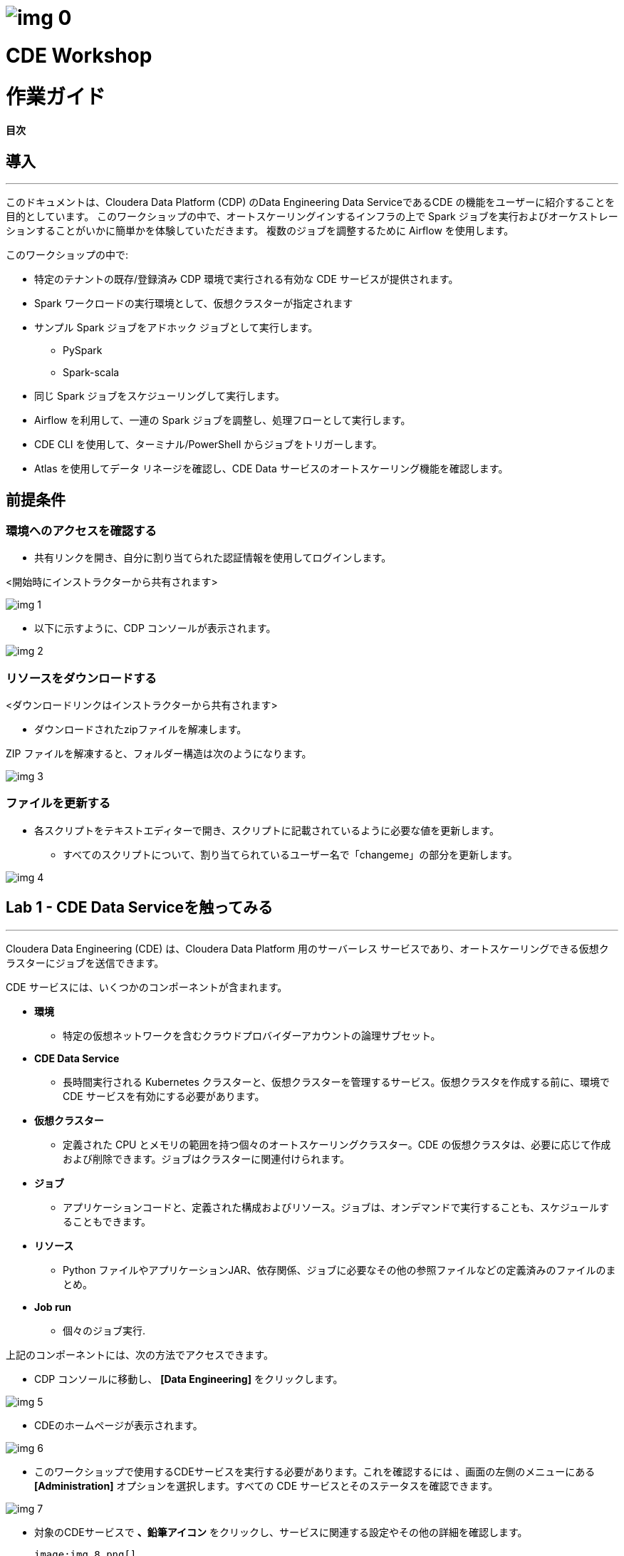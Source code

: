 









= image:img_0.png[]
:toc: macro




= CDE Workshop 
:toc: macro


= 作業ガイド
:toc: macro




*目次*

== 導入

---




このドキュメントは、Cloudera Data Platform (CDP) のData Engineering Data ServiceであるCDE の機能をユーザーに紹介することを目的としています。 このワークショップの中で、オートスケーリングインするインフラの上で Spark ジョブを実行およびオーケストレーションすることがいかに簡単かを体験していただきます。 複数のジョブを調整するために Airflow を使用します。 



このワークショップの中で:



* 特定のテナントの既存/登録済み CDP 環境で実行される有効な CDE サービスが提供されます。 



* Spark ワークロードの実行環境として、仮想クラスターが指定されます 



* サンプル Spark ジョブをアドホック ジョブとして実行します。
  ** PySpark 
  ** Spark-scala 



* 同じ Spark ジョブをスケジューリングして実行します。 



* Airflow を利用して、一連の Spark ジョブを調整し、処理フローとして実行します。
+


* CDE CLI を使用して、ターミナル/PowerShell からジョブをトリガーします。
+


* Atlas を使用してデータ リネージを確認し、CDE Data サービスのオートスケーリング機能を確認します。

== 前提条件

=== 環境へのアクセスを確認する



* 共有リンクを開き、自分に割り当てられた認証情報を使用してログインします。



<開始時にインストラクターから共有されます>



image:img_1.png[]



* 以下に示すように、CDP コンソールが表示されます。



image:img_2.png[]

=== リソースをダウンロードする

<ダウンロードリンクはインストラクターから共有されます>

* ダウンロードされたzipファイルを解凍します。

ZIP ファイルを解凍すると、フォルダー構造は次のようになります。

image:img_3.png[]

=== ファイルを更新する

* 各スクリプトをテキストエディターで開き、スクリプトに記載されているように必要な値を更新します。 
  ** すべてのスクリプトについて、割り当てられているユーザー名で「changeme」の部分を更新します。 



image:img_4.png[]

== Lab 1 - CDE Data Serviceを触ってみる

---




Cloudera Data Engineering (CDE) は、Cloudera Data Platform 用のサーバーレス サービスであり、オートスケーリングできる仮想クラスターにジョブを送信できます。



CDE サービスには、いくつかのコンポーネントが含まれます。

* *環境*
  ** 特定の仮想ネットワークを含むクラウドプロバイダーアカウントの論理サブセット。
* *CDE Data Service*
  ** 長時間実行される Kubernetes クラスターと、仮想クラスターを管理するサービス。仮想クラスタを作成する前に、環境で CDE サービスを有効にする必要があります。
* *仮想クラスター*
  ** 定義された CPU とメモリの範囲を持つ個々のオートスケーリングクラスター。CDE の仮想クラスタは、必要に応じて作成および削除できます。ジョブはクラスターに関連付けられます。
* *ジョブ*
  ** アプリケーションコードと、定義された構成およびリソース。ジョブは、オンデマンドで実行することも、スケジュールすることもできます。
* *リソース*
  ** Python ファイルやアプリケーションJAR、依存関係、ジョブに必要なその他の参照ファイルなどの定義済みのファイルのまとめ。
* *Job run*
  ** 個々のジョブ実行.

上記のコンポーネントには、次の方法でアクセスできます。



* CDP コンソールに移動し、 *[Data Engineering]* をクリックします。 



image:img_5.png[]



* CDEのホームページが表示されます。

image:img_6.png[]



* このワークショップで使用するCDEサービスを実行する必要があります。これを確認するには  、画面の左側のメニューにある *[Administration]* オプションを選択します。すべての CDE サービスとそのステータスを確認できます。

image:img_7.png[]













* 対象のCDEサービスで *、鉛筆アイコン* をクリックし、サービスに関連する設定やその他の詳細を確認します。

  image:img_8.png[]

image:img_9.png[]



* 各タブをクリックして、CDEサービスに関連するすべての詳細を確認します。 
* 完了したら、左側のタブの *[home]* をクリックして、CDEホームページに戻ります。このページには、アクティブな CDE サービスと関連するクラスタが表示されます。自分に割り当てられている仮想クラスターにアクセスすることから始めましょう。
* 仮想クラスターへのアクセス
  ** Step 1 : 適切な CDE サービスを選択します。
    *** *[Administration]* ページに移動し、CDE サービスを選択します (この場合は cde-handson-service)

image:img_10.png[]

  ** Step 2 : 仮想クラスターの選択
    *** CDE サービスを選択し、割り当てられた仮想クラスターをクリックします。

image:img_11.png[]



== Lab 2 - アドホック Spark ジョブの作成と実行 

---


このラボでは、Spark ジョブを作成し、アドホックベースで、つまりスケジュールなしで実行します。このラボの一環として、Spark ジョブを使用して対処できる 2 つの簡単なユースケースを取り上げました。 



. Spark を使用したログデータクレンジング 
. 給与保護プログラムデータの分析
  .. Report 1: 雇用があるテキサス州のすべての都市の内訳
  .. Report 2: 雇用を持っている企業類型の内訳
. 既存のデータウェアハウスを使用してデータを拡張する PySpark ジョブ

=== 
+
リソースの作成


* 対象仮想クラスター[クラスター名: _<ユーザー名>-vc_ ]のタイルで *、[View Jobs]* をクリックします。これにより、ジョブの実行、ジョブ、およびリソースの詳細を含む新しいページが開きます。  



image:img_12.png[]





* 左側のペインで、 *[リソース]* タブをクリックします。



image:img_13.png[]



* 右側に *[Resources]* ページが表示されます。 *[Create Resource]* をクリックします。 



image:img_14.png[]





* 一意の名前(ユーザー名リソース)を指定し、リソースを作成します。これは、すべてのスクリプトと依存関係を格納するためのリポジトリとして機能します。 
+

image:img_15.png[]
* 作成されると、以下に示すようにファイルをアップロードするオプションが表示されます。 



image:img_16.png[]



* *[ファイルのアップロード]* をクリックし、前提条件の手順からダウンロードしたすべてのスクリプトを選択します  。(.pyファイルのみアップロードしてください)。 *[アップロード]* をクリックします。

image:img_17.png[]
+



* リソースにアップロードされたすべてのファイルを含むポップアップが表示されます。 



image:img_18.png[]



* 5 つの _.py_ ファイルすべてがリソースに存在するかどうかを検証します。これで、これらのリソースを使用してジョブを作成する準備が整いました。



image:img_19.png[]



=== ジョブ作成
+



* 次に、スクリプトLab3A_access_logs_ETL.pyを使用して最初のジョブを作成します。 
+


* 左側のペインで、 *[Jobs]* をクリックします。 **
* 右側に *[Jobs]* ページが表示されます。 *[Create Job]* をクリックします。

             image:img_20.png[]

* ジョブの種類として *Spark* を選択します。
* 下記のジョブ名を入力してください。



_<username>_<script_name_without_py_extension>_

__ +
	例: user01の場合, ジョブ1の名前は *user01_Lab3A_access_logs_ETL*




image:img_21.png[]



* 共有環境であるため、他のユーザーのジョブと区別できるように、ユーザー名を使用してジョブに名前を付けてください。 
+


* *[Application File]* で、 *[Select from Resource]* をクリックし、リソースから **__Lab3A_access_logs_ETL.py__** _ファイルを選択します_ 。
+

+
		
image:img_22.png[]

image:img_23.png[]
+



* 残りの設定はデフォルトのままで結構です。ここでスケジュールを有効にしないでください。最終的に下図のように見えます。

image:img_24.png[]



* *[Create and Run]* のドロップダウンオプションをクリックし、 *[Create]* をクリックします。( *[Create and Run]* はクリックしないでください) 

image:img_25.png[]
+



* 同様に、同じ命名規則を持つ他の3つのジョブを作成します。ジョブ名は以下の表を参照してください。 



*user01* の場合: **




|===
| *ジョブ*                                   | *ジョブ名*                                  | *利用するスクリプト*                              
| Job1                                    | user01_Lab3A_access_logs_ETL            | Lab3A_access_logs_ETL.py                 
| Job2                                    | user01_Lab3B1_Data_Extraction_Sub_150k  | Lab3B1_Data_Extraction_Sub_150k.py       
| Job3                                    | user01_Lab3B2_Data_Extraction_Over_150k | Lab3B2_Data_Extraction_Over_150k.py      
| Job4                                    | user01_Lab3B3_Create_Reports            | Lab3B3_Create_Reports.py                 
|===




* これらのジョブを *アドホックジョブ* として、つまりスケジュールなしで作成します。 
* 完了したら、 *[Jobs]* タブをクリックし、検索バーにユーザー名を入力してEnterキーを押します *。* ユーザー名を使用して、以下に示すように4つのジョブが表示されます。 



image:img_26.png[]



* ジョブの種類が Spark に設定され、スケジュールがアドホックであることを確認します。

=== ジョブの実行

* 次の順序でジョブをトリガーする必要があります
  ** JOB 1 : user01_Lab3A_access_logs_ETL
  ** JOB 2 : user01_Lab3B1_Data_Extraction_Sub_150k
  ** JOB 3 : user01_Lab3B2_Data_Extraction_Over_150k
  ** JOB 4 : user01_Lab3B3_Create_Reports(ジョブ 2 およびジョブ 3 が正常に完了した時点で実行する)



*注:ジョブ1、ジョブ2、ジョブ3は順番で実行します。*

*ジョブ4は、ジョブ 2 およびジョブ3が正常に完了した後に実行する必要があります。*



* ジョブを実行するには、 *[Jobs]* タブに移動し、３つドットのアイコンをクリックして、 *[Run Now]* をクリックします。



image:img_27.png[]



* ジョブのログを確認するには、 *[Job Runs]* をクリックし、実行したジョブに対するIDを選択します。



image:img_28.png[]



image:img_29.png[]



* ジョブの選択を簡素化するために、 *[User]* フィルターを選択し、ユーザー名を追加してEnterキーを押します。自分が実行したジョブのリストが表示されます。 

image:img_30.png[]



* ジョブ実行ページの別のタブに移動すると、Sparkジョブの実行について確認する必要があるすべての項目が表示されます。 

image:img_31.png[]



==   Lab 3 - アドホックSparkジョブにスケジュールを追加する 

---


このラボでは、前のラボの一部として作成したジョブにスケジュールを追加します。 



* <username>_Lab3A_access_logs_ETL ** ジョブにスケジュールを追加します



* *[Jobs]* タブに移動し  、ジョブLab3A_access_logs_ETLの横にある３つドットのアイコンをクリックして *、[Add Schedule]* を選択します。

image:img_32.png[]



* *[Job Schedule]* ページが表示されます。 *[Create a Schedule]* をクリックします。

image:img_33.png[]



* *[Cron Expression]* オプションを選択し、以下のようにcron式を入力します。 
+ *+
*/10 * ** * * → これは、ジョブが10分ごとに実行されるようにスケジュールされていることを意味します。 


image:img_34.png[]

image:img_35.png[]



* 他のジョブに対しても同じプロセスを繰り返すことができます。 

JOB 1 : 10分ごとに実行

JOB 2 : 10分ごとに実行

JOB 3 : 10分ごとに実行

JOB 4 : 30分ごとに実行



* スケジュールに従ってジョブが起動されるのを待つ必要はありません。アドホックジョブがどのようにスケジュールされているかを理解していただければ、次のステップに進むことができます。
+


* ** 以下の手順に従って、追加されたすべてのジョブのスケジュールを一時停止してください。 
* *[Jobs]* タブに移動し、ジョブの横にある３つドットのアイコンをクリックして、 *[Pause Schedule]* を選択します。[すべてのジョブに対してこれを行う]

image:img_36.png[]



image:img_37.png[]



== Lab 4 - Airflowを使用した一連のジョブの連携

---


このラボでは、Lab3で作成したジョブを使用するdagファイルを使用してフローを作成します。したがって、後続のラボを完了できるのは、Lab3 を正常に完了する必要があります。 



* *[Jobs]* タブに移動し、 *[Create Job]* _をクリックして、_ *[Job Type]* で *[Airflow]* を選択します。 
* 以下のようにジョブ名を指定し、リソースからLab5_airflow_dag.pyファイルをアップロードします。 



ジョブ名 :<username>_Lab5_airflow_dag

例: user01の場合、このジョブ名は *user01_Lab5_airflow_dag*



* *[Create]* をクリックします。

**image:img_38.png[]
+



* *[Jobs]* タブに移動し、dag ファイルに記載されているスケジュールで作成されたAirflowジョブを確認します。 

image:img_39.png[]



image:img_40.png[]
+



* 使用している仮想クラスターに移動し、[Cluster Details] をクリックします。 

image:img_41.png[]



* [ *Airflow UI* ]をクリックし、ジョブ用に作成されたスケジュールを確認します。 



image:img_42.png[]



image:img_43.png[]



image:img_44.png[]



* ジョブが正常に実行されたら、ジョブを編集してスケジュールを *一時停止* してください。 
* *[Jobs]* タブをクリックし、作成したAirflowジョブを見つけます。 
* ジョブの横にある3つドットをクリックし、 *[Pause Schedule]* をクリックします。
+



image:img_45.png[]



image:img_46.png[]





* AirFLow UIに移動して、ジョブが一時停止状態になっていることを確認できます

image:img_47.png[]





== Lab 5 - CDE CLI のインストールと設定 

---




* このラボでは、CDE CLI を使用して Spark ジョブを作成して実行します。このようにして、CDE CLI の豊富な API を使用して、CDE サービスと通信する任意のアプリケーションと連携できます。 
* CLI 実行可能ファイルは、仮想クラスターからダウンロードできます。 
  ** *Step 1* :  ジョブを作成する仮想クラスターの *[Cluster Details]* に移動します。



  ** *Step 2* : CLI TOOLをクリックして、オペレーティングシステムに基づいて実行可能ファイルをダウンロードします。



image:img_48.png[]



=== *Mac の場合* : 

  ** 以下のコマンドを実行して、cdeファイルが実行可能であることを確認します。 
+

+
chmod +x /path/to/cde
+


  ** 実行可能ファイルが存在するフォルダーに移動します。右クリックして選択します "プログラムから開く" ->ターミナル .以下のメッセージが表示されます

image:img_49.png[]

 

  ** *[開く]* をクリックします。
  ** 完了すると、次のウィンドウとメッセージが表示されます

image:img_50.png[]



  ** インストールを検証するには、ターミナルから次のコマンドを実行します。
+
./cde --help




image:img_51.png[]



  ** 上記のように出力が得られれば、インストールは正常に完了しています。次に、仮想クラスターに接続するように CLI を構成する必要があります。 
+


  ** CDE CLI を設定するために、新しいファイルを作成してクラスタの詳細を追加し、CDE 仮想クラスタに接続するための環境変数として使用します。 
+


  ** config.yaml というファイルを作成し、次の詳細を追加します。 



touch config.yaml



image:img_52.png[]



vi config.yaml



user: <CDP_user>

vcluster-endpoint: <CDE_virtual_cluster_endpoint>



ここで、 ユーザーはuser01のようなユーザー名です。 



*vcluster-endpoint* は、割り当てられている仮想クラスターから取得できます。仮想クラスターの[Cluster Details]に移動します。

image:img_53.png[]
+



*[JOBS API URL]* の横にあるアイコンをクリックして、 *vcluster-endpoint* をコピーします。



image:img_54.png[]
+



image:img_55.png[]



  ** config.yamlを保存
  ** 次のコマンドを実行して、構成を検証します。実行すると、APIパスワードの入力を求められます。インストラクターから共有されるパスワードを入力してください。 
+



./cde job list



  ** パスワードを入力すると、仮想クラスターに存在するすべてのジョブが表示されます。 

image:img_56.png[]

  ** 証明書に関連するエラーが発生した場合は、tls検証をスキップするフラグを追加してください。 
+

+
./cde job list --tls-insecure
+


  ** これで、CDE CLI のインストールと設定は終了です。次に、次のラボに進み、CLI からジョブを実行します。 



=== *Windows の場合* : 

  ** PowerShell を開き、cde.exe ファイルをダウンロードしたフォルダーに移動します。 
  ** 以下のコマンドを使用して移動します。 
+

+
cd C:\Users\<path-to-cde.exe folder>
+


  ** 次のコマンドを実行して、cde cliを起動します。バックグラウンドで実行されます。 
+

+
start .\cde.exe




image:img_57.png[]



  ** 新しいテキスト ファイルを作成し、 _config.yaml_ という名前を付けます。保存するときは、テキストドキュメントではなく、 *[All Files]* として形式を選択することにご注意ください。 



image:img_58.png[]



  ** このファイルに次の行を追加します。 



user: <CDP_user>

vcluster-endpoint: <CDE_virtual_cluster_endpoint>



ここで、 ユーザーはuser01のようなユーザー名です。

*vcluster-endpoint* は、割り当てられている仮想クラスターから取得できます。仮想クラスターの[Cluster Details]に移動します。

image:img_59.png[]
+



*[JOBS API URL]* の横にあるアイコンをクリックして、 *vcluster-endpoint* をコピーします。



image:img_60.png[]
+



  ** Powershell を開き、次のコマンドを実行して環境変数を作成します。 
+

+
$env:CDE_CONFIG =  "C:\Users\<path-to-config.yaml>"
+


  ** 検証のために以下のコマンドを実行します。出力として config.yaml へのパスが表示されます。  
+
ls env:CDE_CONFIG
+



image:img_61.png[]



  ** 次のコマンドを実行して、構成を検証します。実行すると、APIパスワードの入力を求められます。ワークロードパスワードはインストラクターから共有されたものを入力してください。 
+



.\cde job list 





image:img_62.png[]
+



  ** 証明書に関連する以下のエラーが発生した場合は、次の手順に従ってtls検証をスキップしてください。 

image:img_63.png[]



  ** tlsフラグを使用して以下のコマンドを実行し、APIパスワードを入力します。 
+



.\cde job list --tls-insecure
+



image:img_64.png[]



  ** パスワードを入力すると、仮想クラスターに存在するすべてのジョブが表示されます。 
  ** これで、CDE CLI のインストールと設定は終了です。次に、次のラボに進み、CLI からジョブを実行します。 









== Lab 6 - CDE CLI を使用したジョブの実行 

---




CLI を使用して、ジョブの作成と更新、ジョブの詳細の表示、ジョブ リソースの管理、ジョブの実行などを行うことができます。CDE ジョブを管理するための CLI の使用方法の詳細については、以下のリンクを使用してください。 



https://docs.cloudera.com/data-engineering/cloud/cli-access/topics/cde-cli-manage-jobs.html[https://docs.cloudera.com/data-engineering/cloud/cli-access/topics/cde-cli-manage-jobs.html]

=== CLI を使用したSpark Scalaジョブの実行

このラボの最初の演習として、CDE CLI を使用してSpark Scalaジョブを実行します。ジョブをCDEに送信するためにjarを作成する必要はないことに注意してください。 



*  前提条件の手順からダウンロードしたスクリプト _Lab6A_Data_Extraction_Avg_Loan.scala_ のパスを見つけて取得します。 
+


* 次のコマンドを実行して、このジョブを CDE に送信します。 
+

+
./cde spark submit /path/to/Lab6A_Data_Extraction_Avg_Loan.scala




image:img_65.png[]



* CDE UI に移動し、 *[Run Job]* をクリックします。次の名前で送信されたジョブが表示されます。 
+
cli-submit-<username>-<temp-resource-id>



+

image:img_66.png[]



* このジョブ実行のログと SparkUI を確認できます。 
+


* これはCDEのジョブとして作成していないことに注意してください。ジョブとして登録する必要のないアドホック実行になります。 


+



== Lab 7 - データリネージとオートスケーリング

---




このラボでは、私たちが取り組んだ 2つのユースケースのデータリネージについて説明します。さらに、コンピューティングリソースの需要の高まりに伴う CDE サービスのオートスケーリング機能もご確認いただきます。 

=== Atlasを利用したデータリネージ

* CDE UI で、[Jobs] タブをクリックします。ラボ 2 で作成した<username>_Lab3B3_Create_Reports ジョブの画面に飛びます。
+


* ジョブを取得するには、ユーザー名でジョブをフィルタリングしてください。 



image:img_67.png[]







* *[Job Runs]* タブで、成功した実行ID、つまり緑色のチェックマークが付いた実行IDをクリックします。 









image:img_68.png[]

（IDはスクリーンショットに表示されているものとは異なることに注意してください）





* *[Linage]* の下の *[Atlas]* をクリックします。



image:img_69.png[]



* リストに表示されている *[execution-x]* をクリックします。 

image:img_70.png[]





* 「Lineage」をクリックして、このジョブのデータリネージを確認します。 

image:img_71.png[]



* 各エンティティをクリックして、データがソースから消費にどのように流れているかを理解します。 
+



=== CDE でのオートスケーリング



* 最後のステップとして、CDEのオートスケーリング機能をご確認いただきたいと思います。ラボの開始時に、仮想クラスターの CPU とメモリの消費量に気付いたかもしれません。今すぐダッシュボードをチェックして、需要に基づいてどのようにスケールアップしたかを確認してください。 
+


* CDE ホーム ページで、仮想クラスターの *[Cluster Details]* をクリックします。 



* *[Charts]* タブをクリックします。 



image:img_72.png[]





* フィルターを *[Last 2 Hour* ]に設定し、CPUとメモリの負荷が変化することを確認します。

image:img_73.png[]





* *[Grafana Charts]* をクリックして、仮想クラスターの別のメトリックセットを表示します。 

image:img_74.png[]



* これで、CDEハンズオンワークショップセッション全体は終了です。 































*ご参加、誠にありがとうございました。*